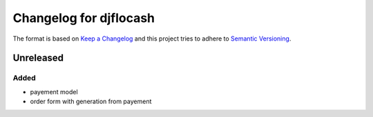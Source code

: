 Changelog for djflocash
########################

The format is based on `Keep a Changelog`_
and this project tries to adhere to `Semantic Versioning`_.


.. _`Keep a Changelog`: http://keepachangelog.com/en/1.0.0/
.. _`Semantic Versioning`: http://semver.org/spec/v2.0.0.html

Unreleased
==========

Added
-----

- payement model
- order form with generation from payement
